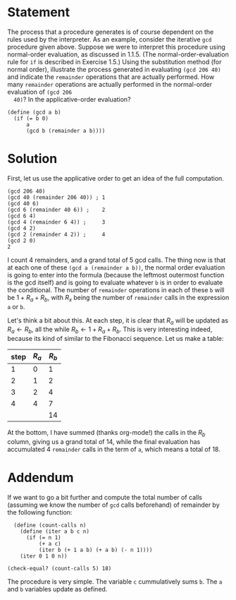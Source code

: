 #+PROPERTY: header-args :tangle yes
* Statement
  The process that a procedure generates is of course dependent on the rules
  used by the interpreter. As an example, consider the iterative ~gcd~ procedure
  given above. Suppose we were to interpret this procedure using normal-order
  evaluation, as discussed in 1.1.5. (The normal-order-evaluation rule for ~if~ is
  described in Exercise 1.5.) Using the substitution method (for normal order),
  illustrate the process generated in evaluating ~(gcd 206 40)~ and indicate the
  ~remainder~ operations that are actually performed. How many ~remainder~
  operations are actually performed in the normal-order evaluation of ~(gcd 206
  40)~? In the applicative-order evaluation?
  
  #+begin_src racket
    (define (gcd a b)
      (if (= b 0)
          a
          (gcd b (remainder a b))))
  #+end_src

* Solution
  First, let us use the applicative order to get an idea of the full computation.
  
  #+begin_src racket :tangle no
    (gcd 206 40)
    (gcd 40 (remainder 206 40)) ; 1
    (gcd 40 6)
    (gcd 6 (remainder 40 6)) ;    2
    (gcd 6 4)
    (gcd 4 (remainder 6 4)) ;     3
    (gcd 4 2)
    (gcd 2 (remainder 4 2)) ;     4
    (gcd 2 0)
    2
  #+end_src

  I count 4 remainders, and a grand total of 5 gcd calls. The thing now is that
  at each one of these ~(gcd a (remainder a b))~, the normal order evaluation is
  going to enter into the formula (because the leftmost outermost function is
  the gcd itself) and is going to evaluate whatever ~b~ is in order to evaluate
  the conditional. The number of ~remainder~ operations in each of these ~b~
  will be $1 + R_a + R_b$, with $R_x$ being the number of ~remainder~ calls in
  the expression ~a~ or ~b~.

  Let's think a bit about this. At each step, it is clear that $R_a$ will be
  updated as $R_a \leftarrow R_b$, all the while $R_b \leftarrow 1 + R_a + R_b$.
  This is very interesting indeed, because its kind of similar to the Fibonacci
  sequence. Let us make a table:

  | step | $R_a$ | $R_b$ |
  |------+-------+-------|
  |    1 |     0 |     1 |
  |    2 |     1 |     2 |
  |    3 |     2 |     4 |
  |    4 |     4 |     7 |
  |------+-------+-------|
  |      |       |    14 |
  #+TBLFM: @6$3=vsum(@2..@-1)

  At the bottom, I have summed (thanks org-mode!) the calls in the $R_b$ column,
  giving us a grand total of 14, while the final evaluation has accumulated 4
  ~remainder~ calls in the term of ~a~, which means a total of 18.

* Addendum
  If we want to go a bit further and compute the total number of calls (assuming
  we know the number of ~gcd~ calls beforehand) of remainder by the following
  function:

#+begin_src racket
  (define (count-calls n)
    (define (iter a b c n)
      (if (= n 1)
          (+ a c)
          (iter b (+ 1 a b) (+ a b) (- n 1))))
    (iter 0 1 0 n))

(check-equal? (count-calls 5) 18)
#+end_src

  The procedure is very simple. The variable ~c~ cummulatively sums ~b~. The ~a~
  and ~b~ variables update as defined.

  # NOTE: There is a bug somewhere. The value for 5 is OK, but it is wrong for
  # values of n from 1 to 4 (gives a value that is +1 the actual value). Also
  # fails for n=6...
  
  
